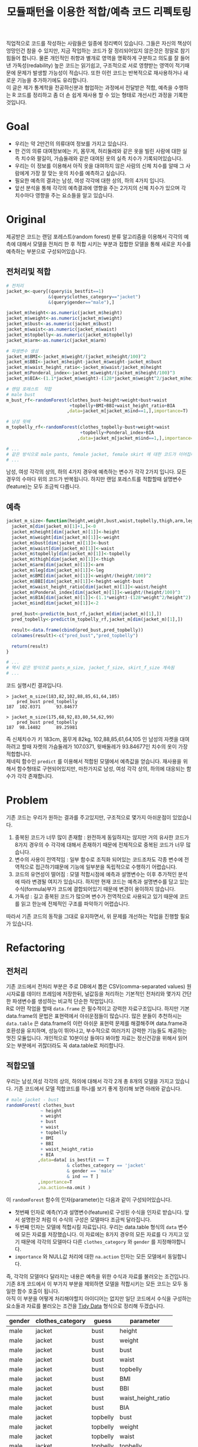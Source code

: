 #+TITLE: 모듈패턴을 이용한 적합/예측 코드 리펙토링
#+LATEX_CMD: xelatex
#+LaTeX_HEADER: \usepackage{kotex}
#+LaTeX_HEADER: \usepackage{a4wide}
#+OPTIONS: num:t toc:nil ^:nil ':t

#+BEGIN_ABSTRACT
 직업적으로 코드를 작성하는 사람들은 일종에 정리벽이 있습니다. 그들은 자신의
책상이 엉망인건 참을 수 있지만, 지금 작업하는 코드가 잘 정리되어있지 않은것은
정말로 참기 힘들어 합니다. 물론 개인적인 취향과 별개로 영역을 명확하게 구분하고
의도를 잘 들어낸 가독성(redability) 높은 코드는 읽기쉽고, 구조적으로 서로
영향받는 영역이 적기때문에 문제가 발생할 가능성이 적습니다. 또한 이런 코드는
반복적으로 재사용하거나 새로운 기능을 추가하기에도 유리합니다.\\

 이 글은 제가 통계학을 전공하신분과 협업하는 과정에서 전달받은 적합, 예측을
수행하는 R 코드를 정리하고 좀 더 손 쉽게 재사용 할 수 있는 형태로 개선시킨
과정을 기록한 것입니다.
#+END_ABSTRACT

#+TOC: headlines 3

* Goal

  - 우리는 약 2만건의 의류대여 정보를 가지고 있습니다.
  - 한 건의 의류 대여정보에는 키, 몸무게, 허리둘레와 같은 옷을 빌린 사람에 대한
    실측 치수와 팔길이, 가슴둘래와 같은 대여된 옷의 실측 치수가
    기록되어있습니다.
  - 우리는 이 정보를 이용해서 아직 옷을 대여하지 않은 사람의 신체 치수를 알때 그
    사람에게 가장 잘 맞는 옷의 치수를 예측하고 싶습니다.
  - 필요한 예측의 결과는 남성, 여성 각각에 대한 상의, 하의 4가지 입니다.
  - 앞선 분석을 통해 각각의 예측결과에 영향을 주는 2가지의 신체 치수가
	있으며 각 치수마다 영향을 주는 요소들을 알고 있습니다.

* Original

  제공받은 코드는 랜덤 포레스트(random forest) 분류 알고리즘을 이용해서 각각의
  예측에 대해서 모델을 전처리 한 후 적합 시키는 부분과 접합한 모델을 통해 새로운
  치수를 예측하는 부분으로 구성되어있습니다.

** 전처리및 적합
   #+BEGIN_SRC R
     # 전처리
     jacket_m<-query[(query$is_bestfit==1)
                     &(query$clothes_category=="jacket")
                     &(query$gender=="male"),]

     jacket_m$height<-as.numeric(jacket_m$height)
     jacket_m$weight<-as.numeric(jacket_m$weight)
     jacket_m$bust<-as.numeric(jacket_m$bust)
     jacket_m$waist<-as.numeric(jacket_m$waist)
     jacket_m$topbelly<-as.numeric(jacket_m$topbelly)
     jacket_m$arm<-as.numeric(jacket_m$arm)

     # 파생변수 생성
     jacket_m$BMI<-jacket_m$weight/(jacket_m$height/100)^2
     jacket_m$BBI<-jacket_m$height-jacket_m$weight-jacket_m$bust
     jacket_m$waist_height_ratio<-jacket_m$waist/jacket_m$height
     jacket_m$Ponderal_index<-jacket_m$weight/(jacket_m$height/100)^3
     jacket_m$BIA<-(1.1*jacket_m$weight)-(128*jacket_m$weight^2/jacket_m$height^2)

     # 랜덤 포레스트  적합
	 # male bust
     m_bust_rf<-randomForest(clothes_bust~height+weight+bust+waist
                             +topbelly+BMI+BBI+waist_height_ratio+BIA
                            ,data=jacket_m[jacket_m$ind==1,],importance=T)

	 # 남성 윗배
     m_topbelly_rf<-randomForest(clothes_topbelly~bust+weight+waist
                                 +topbelly+Ponderal_index+BIA
                                ,data=jacket_m[jacket_m$ind==1,],importance=T)

     # ...
     # 같은 방식으로 male pants, female jacket, female skirt 에 대한 코드가 이어집니다.
     # ...
   #+END_SRC

   남성, 여성 각각의 상의, 하의 4가지 경우에 예측하는 변수가 각각 2가지 입니다.
   모든 경우의 수마다 위의 코드가 반복됩니다. 하지만 랜덤 포레스트를 적합할때
   설명변수(feature)는 모두 조금씩 다릅니다.

** 예측
   #+BEGIN_SRC R
     jacket_m_size<-function(height,weight,bust,waist,topbelly,thigh,arm,leg){
       jacket_m[dim(jacket_m)[1]+1,]<-0
       jacket_m$height[dim(jacket_m)[1]]<-height
       jacket_m$weight[dim(jacket_m)[1]]<-weight
       jacket_m$bust[dim(jacket_m)[1]]<-bust
       jacket_m$waist[dim(jacket_m)[1]]<-waist
       jacket_m$topbelly[dim(jacket_m)[1]]<-topbelly
       jacket_m$thigh[dim(jacket_m)[1]]<-thigh
       jacket_m$arm[dim(jacket_m)[1]]<-arm
       jacket_m$leg[dim(jacket_m)[1]]<-leg
       jacket_m$BMI[dim(jacket_m)[1]]<-weight/(height/100)^2
       jacket_m$BBI[dim(jacket_m)[1]]<-height-weight-bust
       jacket_m$waist_height_ratio[dim(jacket_m)[1]]<-waist/height
       jacket_m$Ponderal_index[dim(jacket_m)[1]]<-weight/(height/100)^3
       jacket_m$BIA[dim(jacket_m)[1]]<-(1.1*weight)-(128*weight^2/height^2)
       jacket_m$ind[dim(jacket_m)[1]]<-2

       pred_bust<-predict(m_bust_rf,jacket_m[dim(jacket_m)[1],])
       pred_topbelly<-predict(m_topbelly_rf,jacket_m[dim(jacket_m)[1],])

       result<-data.frame(cbind(pred_bust,pred_topbelly))
       colnames(result)<-c("pred_bust","pred_topbelly")

       return(result)
     }

	 # ...
	 # 역시 같은 방식으로 pants_m_size, jacket_f_size, skirt_f_size 계속됨
	 # ...
   #+END_SRC

   코드 실행시킨 결과입니다.

   #+BEGIN_EXAMPLE
     > jacket_m_size(183,82,102,88,85,61,64,105)
         pred_bust pred_topbelly
     187  102.0371      93.84677

     > jacket_m_size(175,68,92,83,80,54,62,99)
         pred_bust pred_topbelly
     187  98.14482      89.25981
   #+END_EXAMPLE

   즉 신체치수가 키 183cm, 몸무게 82kg, 102,88,85,61,64,105 인 남성의 자켓을
   대여하려고 할때 자켓의 가슴둘레가 107.0371, 윗배둘레가 93.84677인 치수의
   옷이 가장 적합합니다.\\

   제네릭 함수인 ~predict~ 를 이용해서 적합된 모델에서 예측값을 얻습니다.
   재사용을 위해서 함수형태로 구현되어있지만, 마찬가지로 남성, 여성 각각 상의,
   하의에 대응되는 함수가 각각 존재합니다.

* Problem
  기존 코드는 우리가 원하는 결과를 주고있지만, 구조적으로 몇가지 아쉬운점이
  있었습니다.

  1. 중복된 코드가 너무 많이 존재함 : 완전하게 동일하지는 않지만 거의 유사한
     코드가 8가지 경우의 수 각각에 대해서 존재하기 때문에 전체적으로 중복된
     코드가 너무 많습니다.
  2. 변수의 사용이 전역적임 : 일부 함수로 조직화 되어있는 코드조차도 각종 변수에
     전역적으로 접근하기떄문에 기능에 일부분을 독립적으로 수행하기 어렵습니다.
  3. 코드의 유연성이 떨어짐 : 모델 적합시점에 예측과 설명변수는 이후 추가적인
     분석에 따라 변경될 여지가 있습니다. 하지만 현재 코드는 예측과 설명변수를
     담고 있는 수식(formula)부가 코드에 결합되어있기 때문에 변경이 용이하지
     않습니다.
  4. 가독성 : 길고 중복된 코드가 많으며 변수가 전역적으로 사용되고 있기 때문에
     코드를 읽고 한눈에 전체적인 구조를 파악하기 어렵습니다.

  따라서 기존 코드의 동작을 그대로 유지하면서, 위 문제를 개선하는 작업을 진행할
  필요가 있습니다.
* Refactoring
** 전처리

   기존 코드에서 전처리 부분은 주로 DB에서 뽑은 CSV(comma-separated values)
   원시자료를 데이터 프레임에 저장한뒤, 널값등을 처리하는 기본적인 전처리와
   몇가지 간단한 파생변수를 생성하는 비교적 단순한 작업입니다.\\

   R로 어떤 작업을 할때 ~data.frame~ 은 필수적이고 강력한 자료구조입니다. 하지만
   기본 data.frame의 문법은 표현력에서 아쉬운점들이 많습니다. 많은 분들이
   추천하시는 ~data.table~ 은 data.frame의 이런 아쉬운 표현력 문제를 해결해주며
   data.frame과 호환성을 유지하며, 성능이 뛰어나고, 부수적으로 여러가지 강력한
   기능들도 제공하는 멋진 모듈입니다. 개인적으로 10분이상 들여다 봐야할 자료는
   정신건강을 위해서 읽어오는 부분에서 귀찮더라도 꼭 data.table로 처리합니다.

** 적합모델
   :PROPERTIES:
   :CUSTOM_ID: sec:fit-model
   :END:

   우리는 남성,여성 각각의 상의, 하의에 대해서 각각 2개 총 8개의 모델을 가지고
   있습니다. 기존 코드에서 모델 적합코드를  하나를 보기 좋게 정리해 보면 아래와
   같습니다.

   #+BEGIN_SRC R
     # male jacket - bust
     randomForest( clothes_bust
                  ~ height
                  + weight
                  + bust
                  + waist
                  + topbelly
                  + BMI
                  + BBI
                  + waist_height_ratio
                  + BIA
                 ,data=data[ is_bestfit == T
                            & clothes_category == 'jacket'
                            & gender == 'male'
                            & ind == T ]
                 ,importance=T
                 ,na.action=na.omit )
   #+END_SRC

   이 ~randomForest~ 함수의 인자(parameter)는 다음과 같이 구성되어있습니다.

   - 첫번째 인자로 예측(Y)과 설명변수(feature)로 구성된 수식을 인자로 받습니다.
     앞서 설명한것 처럼 이 수식의 구성은 모델마다 조금씩 달라집니다.
   - 두번째 인자는 모델에 적합시킬 자료입니다. 우리는 data.table
     형식의 ~data~ 변수에 모든 자료를 저장했습니다. 이 자료에는 8가지 경우의
     모든 자료를 다 가지고 있기 때문에 각각의 모델마다 다른
     ~clothes_category~ 와 ~gender~ 를 지정해야합니다.
   - ~importance~ 와 NULL값 처리에 대한 ~na.action~ 인자는 모든 모델에서
     동일합니다.

   즉, 각각의 모델마다 달라지는 내용은 예측을 위한 수식과 자료를 불러오는
   조건입니다. 기존 8개 코드에서 이 부가지 부분을 제외하면 모델을 적합시키는
   모든 코드는 모두 동일한 함수 호출이 됩니다.\\

   아직 이 부분을 어떻게 처리해야할지 아이디어는 없지만 일단 코드에서 수식을
   구성하는 요소들과 자료를 불러오는 조건을 [[https://www.google.com/url?sa=t&rct=j&q=&esrc=s&source=web&cd=3&cad=rja&uact=8&ved=0ahUKEwiZhvXEsKTJAhVn5KYKHc1OA-wQFggmMAI&url=http%3A%2F%2Fvita.had.co.nz%2Fpapers%2Ftidy-data.pdf&usg=AFQjCNFUAQr-w_87XpPhfEDoDYQw5-G5zg&sig2=2aigtTkSDGkpyYs6Fj726g][Tidy Data]] 형식으로 정리해
   두겠습니다.

   |--------+------------------+----------+--------------------|
   | gender | clothes_category | guess    | parameter          |
   |--------+------------------+----------+--------------------|
   | male   | jacket           | bust     | height             |
   | male   | jacket           | bust     | weight             |
   | male   | jacket           | bust     | bust               |
   | male   | jacket           | bust     | waist              |
   | male   | jacket           | bust     | topbelly           |
   | male   | jacket           | bust     | BMI                |
   | male   | jacket           | bust     | BBI                |
   | male   | jacket           | bust     | waist_height_ratio |
   | male   | jacket           | bust     | BIA                |
   |--------+------------------+----------+--------------------|
   | male   | jacket           | topbelly | bust               |
   | male   | jacket           | topbelly | weight             |
   | male   | jacket           | topbelly | waist              |
   | male   | jacket           | topbelly | topbelly           |
   | male   | jacket           | topbelly | Ponderal_index     |
   | male   | jacket           | topbelly | BIA                |
   |--------+------------------+----------+--------------------|
   | male   | pants            | thight   | weight             |
   | male   | pants            | thight   | waist              |
   | male   | pants            | thight   | topbelly           |
   | male   | pants            | thight   | thigh              |
   | male   | pants            | thight   | BMI                |
   | male   | pants            | thight   | BBI                |
   | male   | pants            | thight   | BIA                |
   | male   | pants            | thight   | waist_height_ratio |
   |--------+------------------+----------+--------------------|
   | male   | pants            | waist    | weight             |
   | male   | pants            | waist    | BIA                |
   | male   | pants            | waist    | bust               |
   | male   | pants            | waist    | waist              |
   | male   | pants            | waist    | topbelly           |
   | male   | pants            | waist    | thigh              |
   | male   | pants            | waist    | BMI                |
   | male   | pants            | waist    | BBI                |
   | male   | pants            | waist    | waist_height_ratio |
   | male   | pants            | waist    | Ponderal_index     |
   |--------+------------------+----------+--------------------|
   | female | jacket           | bust     | weight             |
   | female | jacket           | bust     | bust               |
   | female | jacket           | bust     | topbelly           |
   | female | jacket           | bust     | BMI                |
   | female | jacket           | bust     | waist_height_ratio |
   | female | jacket           | bust     | Ponderal_index     |
   | female | jacket           | bust     | BIA                |
   |--------+------------------+----------+--------------------|
   | female | jacket           | topbelly | weight             |
   | female | jacket           | topbelly | bust               |
   | female | jacket           | topbelly | topbelly           |
   | female | jacket           | topbelly | BMI                |
   | female | jacket           | topbelly | BBI                |
   | female | jacket           | topbelly | BIA                |
   |--------+------------------+----------+--------------------|
   | female | skirt            | hip      | weight             |
   | female | skirt            | hip      | bust               |
   | female | skirt            | hip      | topbelly           |
   | female | skirt            | hip      | BMI                |
   | female | skirt            | hip      | BBI                |
   | female | skirt            | hip      | BIA                |
   |--------+------------------+----------+--------------------|
   | female | skirt            | waist    | weight             |
   | female | skirt            | waist    | waist              |
   | female | skirt            | waist    | BIA                |
   | female | skirt            | waist    | hip                |
   | female | skirt            | waist    | topbelly           |
   | female | skirt            | waist    | BMI                |
   | female | skirt            | waist    | BAI                |
   | female | skirt            | waist    | BBI                |
   | female | skirt            | waist    | Ponderal_index     |
   |--------+------------------+----------+--------------------|

** 함수화1

   일단 여기까지 진행된 코드들을 모아서 ~size~ 라는 간단한 함수를 만들어 봅시다.

   #+BEGIN_SRC R
     size <- function(data, rf1, rf2, gender, category,
                      height,weight,bust,waist,topbelly,thigh,arm,leg) {

         arg <- data.frame( height = height
                          ,weight = weight
                          ,bust = bust
                          ,waist = waist
                          ,topbelly = topbelly
                          ,thigh = thigh
                          ,arm = arm
                          ,leg = leg
                          ,BMI = weight / ( height / 100 ) ^ 2
                          ,BBI = height - weight - bust
                          ,waist_height_ratio = waist / height
                          ,Ponderal_index = weight / ( height / 100 ) ^ 3
                          ,BIA = ( 1.1 * weight ) - ( 128 * weight ^ 2 / height ^ 2 )
                          ,ind = 2) # *

         p_bust     <- predict(rf1, arg)
         p_topbelly <- predict(rf2, arg)
         result     <- data.frame(bust = p_bust, topbelly = p_topbelly)

         return(result)
     }
   #+END_SRC

   기존 코드의 ~jacket_m_size~ 함수보다 ~predict~ 에 전달하는 인자를 만들어내는
   코드가 깔끔해 지긴 했지만 이 함수는 아직 많은 문제점을 가지고 있습니다. 특히
   함수의 이름은 ~size~ 이지만 아직 이 함수는 남성 자켓에 대한 예측 밖에 처리할
   수 없습니다. 왜냐하면 남성 자켓의 설명변수인 ~p_bust~ 와 ~p_topbelly~ 만을
   처리하도록 되어있고 다른 요청은 예측 변수들이 다르기 때문입니다. 그리고
   모델을 만드는 부분역시 외부변수에 의존적입니다.\\

   여러가지 문제가 많지만 우선 저는 여기까지 변경한 내용인 기존 코드와 동일한
   결과를 돌려주는지를 먼저 확인하고 싶습니다.

   #+BEGIN_SRC R
     # bust
     rf1 <- randomForest( clothes_bust
                  ~ height
                  + weight
                  + bust
                  + waist
                  + topbelly
                  + BMI
                  + BBI
                  + waist_height_ratio
                  + BIA
                 ,data=data[ is_bestfit == T
                            & clothes_category == 'jacket'
                            & gender == 'male'
                            & ind == T ]
                 ,importance=T
                 ,na.action=na.omit )

     # topbelly
     rf2 <- randomForest( clothes_topbelly
                  ~ bust
                  + weight
                  + waist
                  + topbelly
                  + Ponderal_index
                  + BIA
                 ,data=data[ is_bestfit == T
                            & clothes_category == 'jacket'
                            & gender == 'male'
                            & ind == T ]
                 ,importance=T
                 ,na.action=na.omit )
   #+END_SRC

   위에서 정리했던 내용을 바탕으로 ~rf1~ 과 ~rf2~ 변수를 위와 같이 생성해 준 뒤,
   ~size~ 함수를 수행하면 다음과 같은 결과를 얻습니다.

   #+BEGIN_EXAMPLE

     > size( data, rf1, rf2, 'male', 'jacket',
     +       183, 82, 102, 88, 85, 61, 64, 105 )
           bust topbelly
     1 101.0411  93.6454

     > size( data, rf1, rf2, 'male', 'jacket',
     +       175, 68, 92, 83, 80, 54, 62, 99 )
           bust topbelly
     1 98.25704 89.28921
   #+END_EXAMPLE

   기존 코드에서 받았던 결과와 동일합니다. 지금까지 손댄 부분이 결과에 영향을
   끼치고 있지는 않은것 같습니다.

** 모델  함수

   이 시점에서 가장 먼저 떠오른 개선은 랜덤 포레스트 모델을 생성해 주는 함수를
   작성하는 일입니다. 기존 코드에서 각각의 모델을 생성하는 코드를 매번 적어주는
   대신에, 모델을 생성해주는 함수를 작성하고 필요할때마다 그 함수를 호출하면
   기존 코드에서 8번이나 반복되어있는 모델의 생성 코드를 제거할 수 있을 것
   같습니다. \\

   부수적으로 모델을 생성해주는 함수를 만들면 예측(Y)에 따른 설명변수의 구성이
   변경되더라도 코드를 수정하지 않고 결과를 확인할수 있기때문에 좀 더 유연하게
   코드를 재사용하는 효과도 기대할 수 있습니다.\\

   이 문제를 좀 더 분석해 보도록 하겠습니다.

*** 동적 수식 평가

	다시한번 모델을 만드는 코드를 살펴봅시다.

	#+BEGIN_SRC R
      # male jacket - bust
      randomForest( clothes_bust
                   ~ height
                   + weight
                   + bust
                   + waist
                   + topbelly
                   + BMI
                   + BBI
                   + waist_height_ratio
                   + BIA
                  ,data=data[ is_bestfit == T
                             & clothes_category == 'jacket'
                             & gender == 'male'
                             & ind == T ]
                  ,importance=T
                  ,na.action=na.omit )
   #+END_SRC

   우선 우리는 각각의 모델마다 서로 다른 ~clothes_bust ~ height + weight + bust
   ...~ 이 수식부를 문자열 덩어리가 아니라 매번 다르게 생성할 수 있는 인자로
   만드는 방법을 고민해야 합니다. \\

   검색을 해본 결과 [[http://stackoverflow.com/questions/8121542/r-specifying-variable-name-in-function-parameter-for-a-function-of-general-uni][비슷한 고민을 하고 있는 사람]]을 찾았습니다. R의 기본함수
   [[https://stat.ethz.ch/R-manual/R-devel/library/stats/html/formula.html][formula]] 는 *수식 문자열* 을 *수식* 으로 변환해줍니다. 수식 문자열은 벡터와
   [[https://stat.ethz.ch/R-manual/R-devel/library/base/html/paste.html][paste]] 함수를 잘 조합하면 적절하게 만들 수 있을 것 같습니다. 아이디어를
   간단하게 시험해보면 아래와 같습니다.

   #+BEGIN_SRC R
     # 분류(Y)
     y        <- 'clothes_bust'
     # 설명변수들
     features <-  c('height', 'weight', 'bust', 'waist','topbelly',
                    'BMI', 'BBI', 'waist_height_ratio', 'BIA')

     # 설명변수들을 ' + ' 으로 묶어준다.
     x <- paste(features, collapse =' + ')

     # 분류와 설명변수들을 ' ~ ' 으로 묶어준다.
     frm <- paste(y, x, sep=' ~ ')

     identical(
         formula(paste("clothes_bust ~ height + weight + bust",
                       " + waist + topbelly + BMI + BBI",
                       " + waist_height_ratio + BIA"))
        ,formula(frm) )

     # [1] TRUE
   #+END_SRC

   기본함수 [[https://stat.ethz.ch/R-manual/R-devel/library/base/html/paste.html][paste]] 는 ~collapse~ 속성을 부여하면 벡터를 지정된 구분자 문자로 묶어줍니다.
   위 코드는 설명변수들을 ~+~ 로 묶고 분류와 설명변수를 ~\~~ 로 묶어 수식
   문자열로 만든뒤 그 문자열을 수식형식으로 변환했을때 기존 수식과 다르지
   않다는것을 보여주고 있습니다.

*** 인자 처리

	[[#sec:fit-model][적합모델]]에서 정리한 표를 우리가 실행할 함수에서 인자로 받도록 변경합니다.
	이렇게 되면 기존 코드에서 *코드와 결함되어 실행시점에 변경할 수 없던 있던
	영역* 이 *자료와 같이 사용자가 임의로 언제든 바꿀수 있는 영역* 으로 변경되기
	때문에 좀 더 유연하게 코드를 호출 할 수 있는 길이 열립니다.

	#+BEGIN_EXAMPLE R
      parameter <- fread('parameter.csv', stringsAsFactors = F)
	#+END_EXAMPLE

	~data.table~ 에서 제공하는 ~fread~ 함수는 ~read.csv~ 함수와 유사하지만
	결과를 data.table로 자동 변환해 주기떄문에 편리합니다.

*** 생성 함수

	위 결과들을 조합하면 아래와 같이 ~rf_factory~ 함수를 만들 수 있습니다.

	#+BEGIN_SRC R
      rf_factory <- function( data, lookup, gender, category, guess ) {

          y <- paste('clothes_', 'bust', sep='')
          x <- paste( lookup[gender == gender
                             & clothes_category == category
                             & guess == guess]$parameter, collapse =' + ')

          frm <- formula( paste(y, x, sep=' ~ ') )


          rf <- randomForest(
              frm
             ,data=data[ is_bestfit == T
                        & clothes_category == category
                        & gender == gender
                        & ind == T ]
             ,importance=T
             ,na.action=na.omit )

          return(rf)
      }
	#+END_SRC

	이 함수는 전체 자료(data)와 자료의 적합과 관련된 정보를 담고 있는
	인자(lookup)을 입력받고 '성별','종류','분류'를 지정하면 지정된 자료로 적합된
	랜덤 포레스트 모델을 돌려줍니다. 사용 예는 아래와 같습니다.

	#+BEGIN_EXAMPLE
      > rf_factory(data, parameter, 'male','jacket', 'bust')

      Call:
       randomForest(formula = frm,
                    data = data[is_bestfit == T
                                 & clothes_category == category
                                 & gender == gender
                                 & ind == T],
                    importance = T,
                    na.action = na.omit)

                     Type of random forest: regression
                           Number of trees: 500
      No. of variables tried at each split: 3

                Mean of squared residuals: 221.5875
                          % Var explained: 11.04
	#+END_EXAMPLE

** 함수화2

   다시한번 ~size~ 함수를 작성해 봅니다.

   #+BEGIN_SRC R
     size <- function(data, parameter, gender, category,
                      height,weight,bust,waist,topbelly,thigh,arm,leg) {

         arg <- data.frame( height = height
                          ,weight = weight
                          ,bust = bust
                          ,waist = waist
                          ,topbelly = topbelly
                          ,thigh = thigh
                          ,arm = arm
                          ,leg = leg
                          ,BMI = weight / ( height / 100 ) ^ 2
                          ,BBI = height - weight - bust
                          ,waist_height_ratio = waist / height
                          ,Ponderal_index = weight / ( height / 100 ) ^ 3
                          ,BIA = ( 1.1 * weight ) - ( 128 * weight ^ 2 / height ^ 2 )
                          ,ind = 2) # *

         names      <- parameter[gender == gender & clothes_category == category ,unique(guess)]

         x          <- predict(rf_factory( data, parameter, gender, category, names[1]), arg) # Ugly
         y          <- predict(rf_factory( data, parameter, gender, category, names[2]), arg) # Ugly

         result        <- c(x,y)
         names(result) <- names

         return(result)
     }
   #+END_SRC

   ~rf_factory~ 함수에서 인자목록을 변수로 전달받아서 동적으로 결과를 만들어내는
   기법을 차용해서 인자로 받은 성별과, 종류에 따른 모델을 ~rf_factory~ 로
   생성하고 돌려받은 결과의 이름역시 인자목록에서 찾아서 돌려주도록
   개선했습니다.\\

   이제 ~size~ 함수가 그 이름 처럼 모든 사이즈에 대한 질문을 답해줄수 있는 좀더
   일반적인 함수의 역활을 수행할 수 있는 형태가 되었습니다. 그리고 모델의
   생성부분도 외부영역에 의존하던 부분을 함수의 호출형태로 개선시켰습니다.

** 모듈패턴

   이제 우리가 문제를 해결하는데 필요한 함수는 ~size~ 와 ~rf_factory~ 두개가
   되었습니다. 이 함수를 작성한 저는 이 두 함수가 같이 협력해서 문제를 해결하고
   있다는걸 알지만 사실 R의 [[http://adv-r.had.co.nz/Environments.html][환경(Environment)]] 상에서는 이 두 함수는 그냥 단지
   존재하는 각각의 함수일 뿐입니다. 저는 조금 더 이 두 함수들이 목적에 맞게 더
   잘 정리하고 싶습니다.\\

   만약 다른 언어로 코딩을 해본 분들이라면, 이쯤에서  모두 비슷한 한가지 방법을
   떠올리실꺼라고 생각합니다. 네 객체지향 프로그래밍(OOP: object oriented
   programming) 입니다. \\

   R은 S3와 S4등 [[http://adv-r.had.co.nz/OO-essentials.html][다양한 방법]]으로 객체지향 문법을 지원하고 있습니다. 아마 이
   문법들을 조금 더 자세하게 공부하면 제가 고민하고 있는 문제를 좀 더 아름답게
   해결할 수 있을것 같은 기대감이 생깁니다. 하지만, 저는 S3나 S4와 같은 R에서
   제공하는 OOP 문법을 사용하지 않고 *모듈패턴* 이라는 방식으로 이 문제를
   풀어보기로 했습니다. 제가 그렇게 결정한데는 몇가지 이유가 있습니다.

   1. 저는 현재 S3나 S4를 *전혀* 모르며 사용해본 적이 없습니다. 그리고 잠깐
      문서를 살펴본 결과 30분 미만을 공부해서 잘 사용할 수 있을것 같지가
      않습니다. 당장 보고이쓴 코드를 정리하고 싶긴 하지만 그렇다고 몇일씩
      투자해서 새로운 문법을 따로 공부하고 싶지는 않습니다.
   2. 모듈패턴도 제한적이지만 우리가 OOP에서 얻을수 있는 캡슐화나 정보은닉을
      제공해줍니다.
   3. 무엇보다도 모듈패턴은 추가적인 페키지가 필요없고 R의 기본 함수를 통해서
      단순하게 구현이 가능합니다. 그리고 이미 잘 설명된 [[https://thebook.io/006723/Ch03/08/][문서]]가  있습니다.

   *모듈* 이란 외부에서 접근할 수 없는 데이터와 그 데이터를 제어하기 위한 함수로
   구성된 구조물이며 패턴이란 정형화된 코딩 기법을 말합니다.[1] 모듈 패턴은 비단
   R에서만 사용되는것이 아니라 범용적인 프로그래밍 언어에서 널리 사용되는
   방법입니다. R을 이용해서 모듈 패턴을 구현하는 방법에 대한 자세한 설명과
   예시는 위에 제시한 문서를 읽어보시면 됩니다.\\

   지금까지 작성한 코드를 ~ocarina~ 라는 이름으로 모듈패턴으로 정리하면 다음과
   같습니다.

   #+BEGIN_SRC R
     ocarina <- function(data, lookup) {
         data   <- data
         lookup <- lookup

         rf <- function( gender, category, guess ) {

             y <- paste('clothes_', guess, sep='')
             x <- paste( lookup[gender == gender
                                & clothes_category == category
                                & guess == guess]$parameter, collapse =' + ')

             frm <- formula( paste(y, x, sep=' ~ ') )

             set.seed(1234)
             rf <- randomForest(
                 frm
                ,data=data[ is_bestfit == T
                           & clothes_category == category
                           & gender == gender
                           & ind == T ]
                ,importance=T
                ,na.action=na.omit )

             return(rf)
         }

         size <- function( gender, category,
                          height,weight,bust,waist,topbelly,thigh,arm,leg) {

             arg <- data.frame( height = height
                              ,weight = weight
                              ,bust = bust
                              ,waist = waist
                              ,topbelly = topbelly
                              ,thigh = thigh
                              ,arm = arm
                              ,leg = leg
                              ,BMI = weight / ( height / 100 ) ^ 2
                              ,BBI = height - weight - bust
                              ,waist_height_ratio = waist / height
                              ,Ponderal_index = weight / ( height / 100 ) ^ 3
                              ,BIA = ( 1.1 * weight ) - ( 128 * weight ^ 2 / height ^ 2 )
                              ,ind = 2) # *

             names      <- lookup[gender == gender & clothes_category == category ,unique(guess)]

             x          <- predict(rf( gender, category, names[1]), arg) # Ugly
             y          <- predict(rf( gender, category, names[2]), arg) # Ugly

             result        <- c(x,y)
             names(result) <- names

             return(result)
         }

         return(list(rf = rf, size = size))
     }
   #+END_SRC

   이렇게 작성된 모듈은 아래와 같은 방법으로 사용됩니다.

   #+BEGIN_EXAMPLE
     ocarina <- ocarina(data, parameter)
     ocarina$rf('male','jacket', 'bust')
     ocarina$size( 'male', 'jacket', 183, 82, 102, 88, 85, 61, 64, 105 )
     ocarina$size( 'male', 'pants',  183, 82, 102, 88, 85, 61, 64, 105 )
   #+END_EXAMPLE

** 은닉, 초기화

   자료에서 소개하고 있지는 않지만 개인적으로 좀 더 궁리해본 결과 기존의 모듈
   패턴을 발전시켜서 좀더 OOP와 유사한 모양을 가지도록 만들 수 있었습니다.

   #+BEGIN_SRC R
     x <- function () {
         models <- list();


         a <- function() {
             models
         }

         .b <- function() {
             cat("wow\n")
         }

         .initialize <- function() {
             a()
         }

         .initialize()
         return(list(a = a))
     }
   #+END_SRC

   제가 알아낸 사실은 다음과 같습니다.

   1. 모듈내부에 작성된 함수라 하더라도 return 에 포함하지 않으면 함수는 외부로
      노출되지 않습니다. 위 예제에서 함수 ~a~ 는 외부에서 호출가능하지만, ~.b~ ,
      ~.initialize~ 는 외부에서 호출 할 수 없습니다.(저는 코드에서 내부함수와
      외부함수 *의도를 드러내기* 위해서 내부함수인 경우 함수이름 앞에 점(.)을
      붙이는 방식으로 명명했습니다)
   2. 모듈 내부는 별도의 사전 영역(lexical scope)가 형성됩니다. 외부로 공개되지
      않는 함수들도 내부에서는 호출이 가능합니다.
   3. 이 함수의 호출이 OOP의 객체 생성이라고 볼때, 맴버 변수와 메소드의 생성뿐만
      하니라 특정 동작을 수행할 수 있습니다. 위 예에서 ~.initialize~ 함수의
      호출은 OOP의 ~생성자~ 와 비슷한 방식의 동작이 됩니다.

** 성능

   이제 꽤 코드가 형식을 갖추고 그럴듯 하게 동작하는것 처럼 보입니다. 하지만
   반복적으로 코드를 테스트하고, 적합하는 자료를 테스트자료 대신에 실제 자료를
   적용시켜 본 결과 한가지 문제가 발견되었습니다. \\

   지금의 코드는 구현상 매 회 사이즈를 예측할때마다 랜덤 포레스트 모델 적합을
   수행하는데 적합자료가 작을때는 크게 문제가 되지 않지만, 적합자료가 큰 경우
   결과를 응답하는데 필요한 대부분의 시간을 모델을 적합하는데 사용하기 때문에
   요청을 처리하는데 너무 오랜 시간이 걸린다는 점이었습니다. \\

   또다시 이 문제를 해결하기 위해서 궁리하기 시작했습니다.

*** 캐쉬

	가장 먼저 떠오른 해결 방법은 모듈의 초기화 시점에 적절한 내부 변수에 필요한
	모든 모델을 적합시킨뒤, 사이즈 예측시점마다 그 모델을 사용하도록 코드를
	변경하는 것이었습니다.

*** 리스트 자료형

	위 방법을 구현하는데 첫번째 고민은 여러개의 모델을 어떻게
	저장하느냐였습니다. 먼저 ~data.table~ 이나 ~named vector~ 를 떠올렸지만 둘
	다 지원하는 스칼라 형식이 아니기 때문에 저장할 수 없었습니다. 한참을
	검색하던 중 보통 비교등을 위해서 여러 모델을 다뤄야 할때는 [[http://stackoverflow.com/questions/5599896/how-do-i-store-arrays-of-statistical-models][list 자료형을]]
	쓴다는 사실을 알게 되었습니다. \\

	사실 저는 지금까지 R에서 리스트(list) 자료형이 왜 존재하는지 항상 의문이었습니다.
	왜냐하면 보통 책에서는 리스트 자료형이 일반적인 프로그래밍 언어에서 제공하는
	해쉬(hash), 혹은 사전(dictionary)와 유사한 자료형이라고 소개하고 있지만,
	막상 리스트를 해쉬나 사전처럼 쓰는것은 경험상 너무 까다로웠습니다. 오히려
	[[http://www.r-tutor.com/r-introduction/vector/named-vector-members][named vector]] 가 다루기도 간편하고 Perl 이나 Python 같은 언에서 사용하는
	해쉬,사전 자료형과 유사하게 동작했기 때문입니다. 하지만 이번 작업을 통해서
	리스트 자료형의 한가지 쓰임방식을 확실하게 알게 되었습니다. 리스트 자료형은
	다른 자료형들과 다르게 담을수 있는 값의 형식에 제약이 없고 중첩된(nested)
	구조로 자죠를 저장해야할때 아주 유용한 자료형입니다. 따라서 적합된 여러
	모델들을 넣어두고 필요할때 꺼내쓰는 상황에서도 요긴하게 사용할 수 있습니다.\\

*** 적제 함수

	이제 생각한것을 코드로 표현해 보겠습니다.

	#+BEGIN_SRC R
      ocarina <- function(data, parameter) {
          data      <- data
          parameter <- parameter
          models    <- list()
          lookup    <- data.frame()

          .initialize <- function() {
              lookup <<- unique( parameter[,.(gender, clothes_category, guess  ) ] )
              models <<- alply( lookup
                            ,1
                            ,function(df) { .rf(df$gender,df$clothes_category, df$guess) } )
          }

          # ...

          .initialize()
          return(list(guess = guess, male = male))
      }
	#+END_SRC

	~ocarina~ 모듈(객체)에 ~models~ 라는 리스트형의 맴버 변수를 추가했습니다.
	그리고 생성시점에 호출되는 ~.initialize~ 함수에서는 기존에 사용했던
	~parameter~ 에서 모델로 생성되어야 하는 목록을 ~lookup~ 이라는 변수에
	저장합니다. 저장된 결과는 아래와 같습니다.

	|--------+------------------+----------|
	| gender | clothes_category | guess    |
	|--------+------------------+----------|
	| male   | jacket           | bust     |
	| male   | jacket           | topbelly |
	| male   | pants            | thight   |
	| male   | pants            | waist    |
	| female | jacket           | bust     |
	| female | jacket           | topbelly |
	| female | skirt            | hip      |
	| female | skirt            | waist    |
	|--------+------------------+----------|

	우리는 이 ~data.frame~ 의 값을 인자로 우리가 만든 ~.rf~ (구 rf_factory) 함수를
	호출해서 모델을 생성하고 그 결과를 ~models~ 리스트에 저장하고 싶습니다.

	#+BEGIN_SRC R
      models <<- alply( lookup
                    ,1
                    ,function(df) { .rf(df$gender,df$clothes_category, df$guess) } )
	#+END_SRC

	[[https://cran.r-project.org/web/packages/plyr/index.html][plyr]] 의 ~alply~ 함수는 배열(a)를 받아서 리스트(l)로 돌려주는 함수입니다.
	데이터 프레임을 인자로 받아서 리스트에 저장하고 싶다면 일감 ~dlply~ 함수가
	떠오르겠지만, ~dlply~ 는 데이터 프레임을 *나눠서 처리한뒤* 리스트로 돌려주는데
	적합한 함수이지 이 상황처럼 *모든 행을 처리해서 결과를 리스트로 돌려주는*
	상황에는 적합하지 못합니다. ~plyr~ 모듈의 명명 방식때문에 처음에 쉽게 착각할
	수 있는 내용입니다. 자세한 내용은 plyr의 배열(a) 계열 함수 대한 [[https://thebook.io/006723/Ch05/03/01/][설명]]을
	을 참고하시기 바랍니다.\\

	위 코드를 통해 ~lookup~ 데이터 프레임의 각각의 행은 ~.rf~ 함수의 인자로
	전달된 뒤, 그 돌아오는 결과가 ~models~ 에 저장됩니다. 이 코드에서
	배정연산자가 ~<<-~ 로 사용된 이유는 상위 영역(Scope)에서 지정된 변수의
	내용을 변경하기 때문입니다. 이 코드가 실행 된 뒤, ~models~ 변수의 내용은
	아래와 같습니다.

	#+BEGIN_EXAMPLE
      $`1`

      Call:
       randomForest(formula = frm,
                      data = data[is_bestfit == T
                           & clothes_category == category
                           & gender == gender
                           & ind == T],
                      importance = T,
                      na.action = na.omit)

                     Type of random forest: regression
                           Number of trees: 500
      No. of variables tried at each split: 3

                Mean of squared residuals: 218.4277
                          % Var explained: 12.3

      $`2`

      Call:
       randomForest(formula = frm,
                      data = data[is_bestfit == T
                          & clothes_category == category
                          & gender == gender
                          & ind == T],
                      importance = T,
                      na.action = na.omit)
                     Type of random forest: regression
                           Number of trees: 500
      No. of variables tried at each split: 3

                Mean of squared residuals: 7.155045
                          % Var explained: 94.01
      ...

      $`8`

      Call:
       randomForest(formula = frm,
                      data = data[is_bestfit == T
                           & clothes_category == category
                           & gender == gender
                           & ind == T],
                      importance = T,
                      na.action = na.omit)
                     Type of random forest: regression
                           Number of trees: 500
      No. of variables tried at each split: 3

                Mean of squared residuals: 9.423527
                          % Var explained: 75.07

      attr(,"split_type")
      [1] "array"
      attr(,"split_labels")
         gender clothes_category    guess
      1:   male           jacket     bust
      2:   male           jacket topbelly
      3:   male            pants   thight
      4:   male            pants    waist
      5: female           jacket     bust
      6: female           jacket topbelly
      7: female            skirt      hip
      8: female            skirt    waist
	#+END_EXAMPLE

	보시는것 처럼 1부터 8까지의 색인(index)에 각각의 모델이 저장된 리스트 자료형임을 알 수
	있습니다. 또한 리스트 속성(attribute)으로로 plyr을 통해 나눠진 자료의 형식과 원
	자료의 라벨을 ~split_type~, ~split_labels~ 으로 제공하고 있습니다.

*** 불러오는 함수

	이제 필요한 모델은 모듈이 생성되는 시점에 모두 ~models~ 변수안에 적합되어
	저장됩니다. 따라서 기존에 모델을 생성시키던 코드를 저장되어있는 모델을
	찾아주는 코드로 변경해야합니다.

	먼저 ~성별~, ~종류~, ~변수~ 인자를 받아서 모델을 찾아주는 함수 ~.model~ 을
	다음과 같이 작성합니다.

	#+BEGIN_SRC R
      .model <- function( gender, category, guess ) {

          idx <- which(lookup$gender == gender
                       & lookup$clothes_category == category
                       & lookup$guess == guess )

          return(models[[ idx ]] )

      }
	#+END_SRC

	우리는 ~lookup~ 변수를 초기화 시점에 생성했으며, ~models~ 는 이 변수를
	참조해서 모델들을 적합시켰기 때문에 역으로 이 변수를 참조하면 ~models~
	리스트에 저장된 모델의 키값을 찾을수 있다. 일반적으로 데이터 프레임에서
	자료가 위치한 색인을 얻기 위해서는 [[https://stat.ethz.ch/R-manual/R-devel/library/base/html/which.html][which]] 함수를 사용하면 됩니다.\\

	이제 기존에 ~.rf~ 를 직접 호출하던 함수를 아래와 같이 수정합니다.

	#+BEGIN_SRC R
      guess <- function( gender, category,
                       height,weight,bust,waist,topbelly,thigh,arm,leg) {

          person <- data.frame( height = height
                           ,weight = weight
                           ,bust = bust
                           ,waist = waist
                           ,topbelly = topbelly
                           ,thigh = thigh
                           ,arm = arm
                           ,leg = leg
                           ,BMI = weight / ( height / 100 ) ^ 2
                           ,BBI = height - weight - bust
                           ,waist_height_ratio = waist / height
                           ,Ponderal_index = weight / ( height / 100 ) ^ 3
                           ,BIA = ( 1.1 * weight ) - ( 128 * weight ^ 2 / height ^ 2 )
                           ,ind = 2) # *

          names      <- parameter[gender == gender & clothes_category == category ,unique(guess)]
          result     <- sapply(names, function(name) {
              predict( .model( gender, category, name ) , person )
          })
          names(result) <- names

          return(result)
      }
	#+END_SRC

	~.rf~ 함수를 직접 호출하던 부분을 ~.model~ 함수로 교체해서 모듈의 생성시점에
	미리 적합시켜둔 모듈을 불러도록 변경했습니다. 추가적으로 ~sapply~ 를
	활용해서 ~result~ 를 만들어내는 코드를 조금 더 개선시켰습니다.

* Final

  지금까지 설명한 내용이 모두 적용된 최종 코드는 아래와 같습니다.

  #+BEGIN_SRC R
    # List of packages for session
    .packages = c("data.table", "plyr", "randomForest")

    # Install CRAN packages (if not already installed)
    .inst <- .packages %in% installed.packages()
    if(length(.packages[!.inst]) > 0) install.packages(.packages[!.inst])

    # Load packages into session
    suppressMessages({
        lapply(.packages, require, character.only=TRUE)
    })

    ocarina <- function(data, parameter) {
        data      <- data
        parameter <- parameter
        models    <- list()
        lookup    <- data.frame()

        .initialize <- function() {
            lookup <<- unique( parameter[,.(gender, clothes_category, guess  ) ] )
            models <<- alply( lookup
                          ,1
                          ,function(df) { .rf(df$gender,df$clothes_category, df$guess) } )
        }

        .rf <- function( gender, category, guess ) {

            y <- paste('clothes_', guess, sep='')
            x <- paste( parameter[gender == gender
                                  & clothes_category == category
                                  & guess == guess]$parameter, collapse =' + ')

            frm <- formula( paste(y, x, sep=' ~ ') )

            set.seed(1234)
            rf <- randomForest(
                frm
               ,data=data[ is_bestfit == T
                          & clothes_category == category
                          & gender == gender
                          & ind == T ]
               ,importance=T
               ,na.action=na.omit )

            return(rf)
        }

        .model <- function( gender, category, guess ) {

            idx <- which(lookup$gender == gender
                         & lookup$clothes_category == category
                         & lookup$guess == guess )

            return(models[[ idx ]] )

        }

        guess <- function( gender, category,
                         height,weight,bust,waist,topbelly,thigh,arm,leg) {

            person <- data.frame( height = height
                             ,weight = weight
                             ,bust = bust
                             ,waist = waist
                             ,topbelly = topbelly
                             ,thigh = thigh
                             ,arm = arm
                             ,leg = leg
                             ,BMI = weight / ( height / 100 ) ^ 2
                             ,BBI = height - weight - bust
                             ,waist_height_ratio = waist / height
                             ,Ponderal_index = weight / ( height / 100 ) ^ 3
                             ,BIA = ( 1.1 * weight ) - ( 128 * weight ^ 2 / height ^ 2 )
                             ,ind = 2) # *

            names      <- parameter[gender == gender & clothes_category == category ,unique(guess)]
            result     <- sapply(names, function(name) {
                predict( .model( gender, category, name ) , person )
            })
            names(result) <- names

            return(result)
        }

        .size <- function( g, height,weight,bust,waist,topbelly,thigh,arm,leg) {

            categories <- unique( lookup[ gender == g, ]$clothes_category ) # Ugly

            result <- list()
            for( category in categories ) {
                result[[ category ]] <- guess( g
                                             ,category
                                             ,height,weight,bust,waist,topbelly,thigh,arm,leg )
            }

            return(result)
        }

        male <- function( height,weight,bust,waist,topbelly,thigh,arm,leg ) {
            return( .size('male', height,weight,bust,waist,topbelly,thigh,arm,leg ) )
        }

        female <- function( height,weight,bust,waist,topbelly,thigh,arm,leg ) {
            return( .size('female', height,weight,bust,waist,topbelly,thigh,arm,leg ) )
        }

        .initialize()
        return(list(guess = guess, male = male))
    }
  #+END_SRC

  추가적으로 함수의 호출방식은 4가지 이지만 최종적으로 종단 사용자(end user)에게
  필요한 사항은 남성,여성에 따른 옷의 신체 사이즈이기때문에 ~male~, ~female~
  단축함수를 추가했습니다.\\

  이 코드를 실행시킨 결과는 다음과 같습니다.

  #+BEGIN_EXAMPLE
    > parameter <- fread('parameter.csv', stringsAsFactors = F)
    > x <- ocarina(data, parameter)
    > x$guess( 'male', 'jacket', 183, 82, 102, 88, 85, 61, 64, 105 )
        bust topbelly
    101.1670  93.5627
    > x$guess( 'male', 'pants',  183, 82, 102, 88, 85, 61, 64, 105 )
      thight    waist
    66.43063 87.41593

    > x$male(  183, 82, 102, 88, 85, 61, 64, 105 )
    $jacket
        bust topbelly
    101.1670  93.5627

    $pants
      thight    waist
    66.43063 87.41593
  #+END_EXAMPLE

  기존 결과와 완전하게 *동일한* 결과를 얻음을 확인했습니다. 처음 제가 전달
  받았던 약 500줄의 코드는 100줄 미만으로 정리가 되었고, 코드를 읽는 사람이
  구조를 좀 더 파악할수 있도록 의도를 드려내서 작성을 했으며, 코드가 영향을 받는
  영역과 인터페이스를 명확히 해서 손쉽게 다른환경에서도 재사용할 수 있도록
  개선했고 진행하는 과정에서 구조적으로 성능을 개선할수 있는 간단한 기능도
  추가했습니다. 이제 본격적으로 이 결과값이 의미가 있는지 혹은 예측을 더
  향상시킬방법이 없는지 등을 고민하기 시작해햐하고 이 부분은 또 많은 공부가
  필요하다고 느끼고 있습니다.\\

  개인적으로 R에 흥미를 느끼고 여러가지 자료나 강연을 들으면서 혼자 공부를
  시작한지 1년정도밖에 되지 않았고 책에서 본 내용들을 제가 가지고 있는 문제를
  푸는데 적용해본것은 이번이 처음이었습니다. 작업을 진행해보고 느낀점은 R은
  문제를 해결하는데 필요한 다양한 방법들을 제공하고 있기떄문에 각각의 방법들을
  잘 아는것도 중요하지만 그 방법들이 사용되는 *문맥* 을 잘 짚어내는것이 그
  방법을 내것으로 만드는데 더 중요하다는 것을 알게 되었습니다. 이렇게 장황하게
  자료를 정리한 이유도 스스로 이번에 고민했던 문제의 문맥들을 오래동안 기억하고
  싶어서기도 합니다. 내용중에 잘못된 내용이나 더 나은 의견, 혹은 다른 의견이 있다면
  언제든지 편하게 제 메일(yongbin.yu@gmail.com), 혹은 SNS를 통해서 알려주시기
  바랍니다. 보내주신 내용은 참고해서 본문에 반영하도록 하겠습니다. 아무쪼록 저와
  비슷한 고민을 하시는 분들에게 조금의 도움이 되었기를 바랍니다.\\

  이 문서는 Emacs의 orgmode를 통해서 작성되었습니다. 문서의 전체내용은 Github에
  AGPL 저작권하에 공개되어있습니다. 문서에서 다루고 있는 자료와 분석 코드는 별도의
  사용권 고지하에 추후 공개할 예정입니다.

[1]: R을 이용한 데이터 처리 & 분석 실무 / 길벗 서민구 117p
